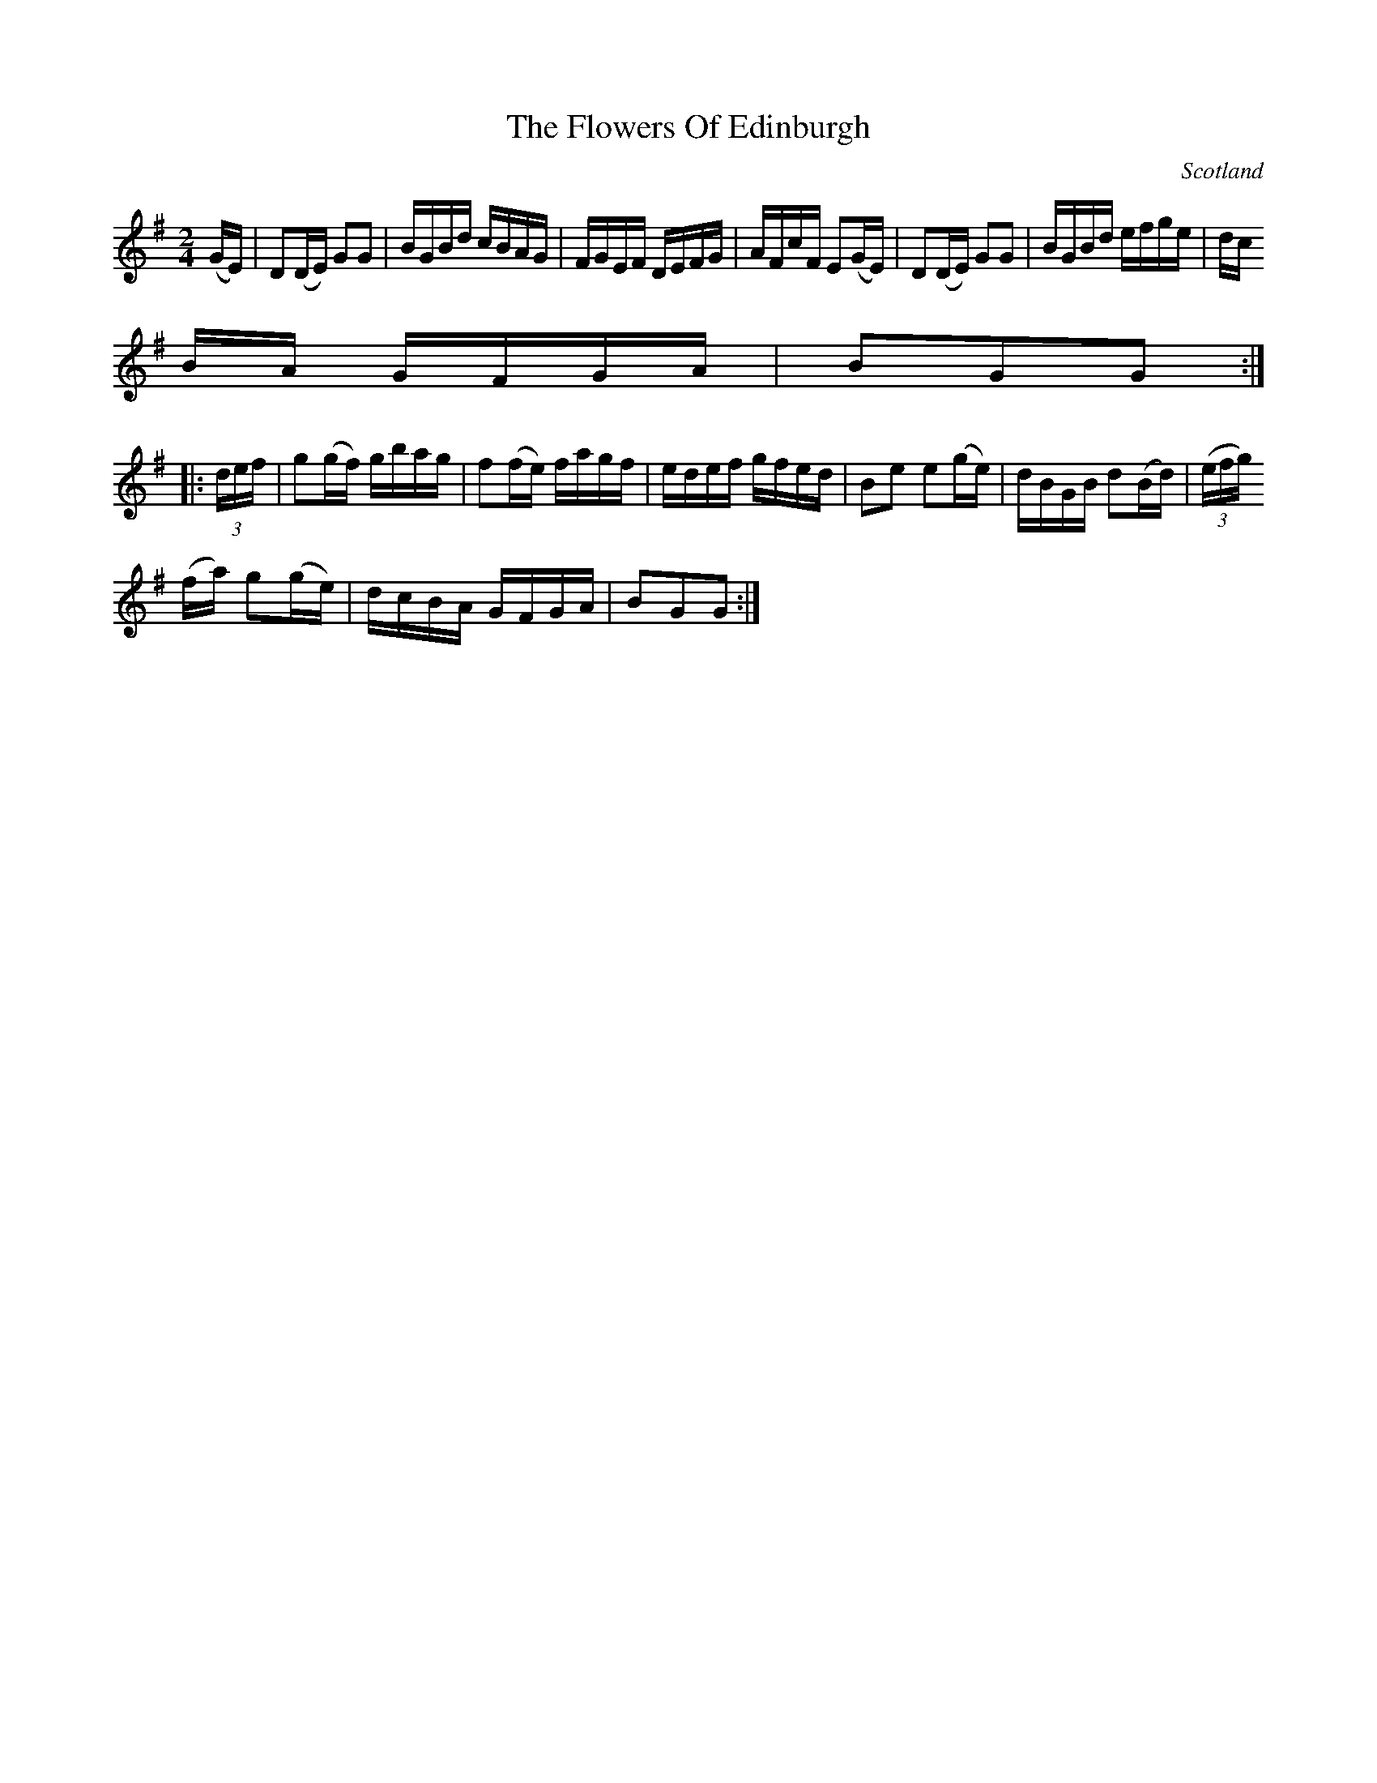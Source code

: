 X:919
T:The Flowers Of Edinburgh
N:anon.
O:Scotland
B:Francis O'Neill: "The Dance Music of Ireland" (1907) no. 920
R:Hornpipe
Z:Transcribed by Frank Nordberg - http://www.musicaviva.com
N:Music Aviva - The Internet center for free sheet music downloads
M:2/4
L:1/16
K:G
(GE)|D2(DE) G2G2|BGBd cBAG|FGEF DEFG|AFcF E2(GE)|D2(DE) G2G2|BGBd efge|dc
BA GFGA|B2G2G2:|
|:(3def|g2(gf) gbag|f2(fe) fagf|edef gfed|B2e2 e2(ge)|dBGB d2(Bd)|(3(efg)
 (fa) g2(ge)|dcBA GFGA|B2G2G2:|
